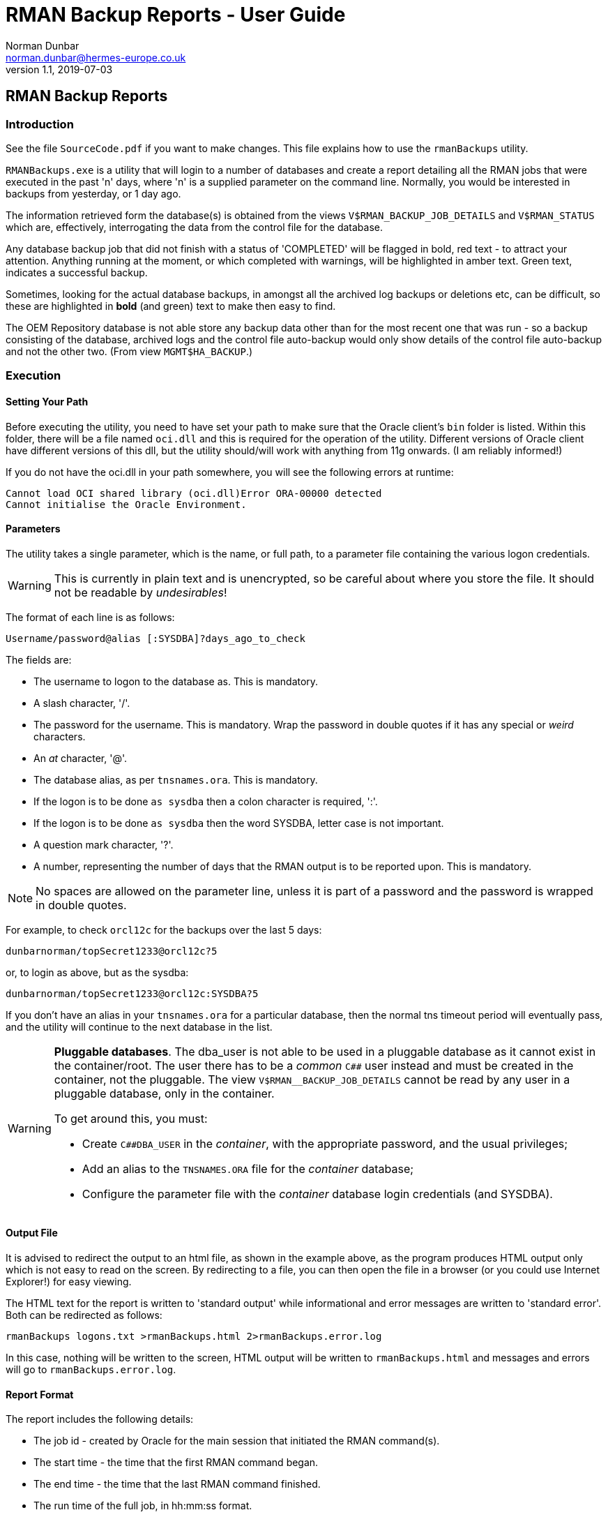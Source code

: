 = RMAN Backup Reports - User Guide
Norman Dunbar <norman.dunbar@hermes-europe.co.uk> 
v1.1, 2019-07-03
//v1.0, 2018-04-07  // Original version

:doctype: book
:media: prepress
:toc: left
:toclevel: 4
:icons: font
:!sectnums:
:source-highlighter: coderay


== RMAN Backup Reports

=== Introduction

See the file `SourceCode.pdf` if you want to make changes. This file explains how to use the `rmanBackups` utility.

`RMANBackups.exe` is a utility that will login to a number of databases and create a report detailing all the RMAN jobs that were executed in the past 'n' days, where 'n' is a supplied parameter on the command line. Normally, you would be interested in backups from yesterday, or 1 day ago.

The information retrieved form the database(s) is obtained from the views `V$RMAN_BACKUP_JOB_DETAILS` and `V$RMAN_STATUS` which are, effectively, interrogating the data from the control file for the database.

Any database backup job that did not finish with a status of 'COMPLETED' will be flagged in bold, red text - to attract your attention. Anything running at the moment, or which completed with warnings, will be highlighted in amber text. Green text, indicates a successful backup. 

Sometimes, looking for the actual database backups, in amongst all the archived log backups or deletions etc, can be difficult, so these are highlighted in *bold* (and green) text to make then easy to find.
 
The OEM Repository database is not able store any backup data other than for the most recent one that was run - so a backup consisting of the database, archived logs and the control file auto-backup would only show details of the control file auto-backup and not the other two. (From view 
`MGMT$HA_BACKUP`.) 


=== Execution

==== Setting Your Path

Before executing the utility, you need to have set your path to make sure that the Oracle client's `bin` folder is listed. Within this folder, there will be a file named `oci.dll` and this is required for the operation of the utility. Different versions of Oracle client have different versions of this dll, but the utility should/will work with anything from 11g onwards. (I am reliably informed!)

If you do not have the oci.dll in your path somewhere, you will see the following errors at runtime:

[source,none]
----
Cannot load OCI shared library (oci.dll)Error ORA-00000 detected
Cannot initialise the Oracle Environment.
----

==== Parameters

The utility takes a single parameter, which is the name, or full path, to a parameter file containing  the various logon credentials.

[WARNING]
====
This is currently in plain text and is unencrypted, so be careful about where you store the file. It should not be readable by _undesirables_!
====

The format of each line is as follows:

[source]
----
Username/password@alias [:SYSDBA]?days_ago_to_check
----

The fields are:

* The username to logon to the database as. This is mandatory.
* A slash character, '/'.
* The password for the username. This is mandatory. Wrap the password in double quotes if it has any special or _weird_ characters.
* An _at_ character, '@'.
* The database alias, as per `tnsnames.ora`. This is mandatory.
* If the logon is to be done `as sysdba` then a colon character is required, ':'.
* If the logon is to be done `as sysdba` then the word SYSDBA, letter case is not important.
* A question mark character, '?'.
* A number, representing the number of days that the RMAN output is to be reported upon. This is mandatory.

[NOTE]
====
No spaces are allowed on the parameter line, unless it is part of a password and the password is wrapped in double quotes.
====

For example, to check `orcl12c` for the backups over the last 5 days:

[source]
----
dunbarnorman/topSecret1233@orcl12c?5
----

or, to login as above, but as the sysdba:

[source]
----
dunbarnorman/topSecret1233@orcl12c:SYSDBA?5
----

If you don't have an alias in your `tnsnames.ora` for a particular database, then the normal tns timeout period will eventually pass, and the utility will continue to the next database in the list.

[WARNING]
====
*Pluggable databases*. The dba_user is not able to be used in a pluggable database as it cannot exist in the container/root. The user there has to be a _common_ `C##` user instead and must be created in the container, not the pluggable. The view `V$RMAN__BACKUP_JOB_DETAILS` cannot be read by any user in a pluggable database, only in the container.

To get around this, you must:

* Create `C##DBA_USER` in the _container_, with the appropriate password, and the usual privileges;
* Add an alias to the `TNSNAMES.ORA` file for the _container_ database;
* Configure the parameter file with the _container_ database login credentials (and SYSDBA).
====

==== Output File

It is advised to redirect the output to an html file, as shown in the example above, as the program produces HTML output only which is not easy to read on the screen. By redirecting to a file, you can then open the file in a browser (or you could use Internet Explorer!) for easy viewing.

The HTML text for the report is written to 'standard output' while informational and error messages are written to 'standard error'. Both can be redirected as follows:

[source,none]
----
rmanBackups logons.txt >rmanBackups.html 2>rmanBackups.error.log
----

In this case, nothing will be written to the screen, HTML output will be written to `rmanBackups.html` and messages and errors will go to `rmanBackups.error.log`.

==== Report Format

The report includes the following details:

* The job id - created by Oracle for the main session that initiated the RMAN command(s).
* The start time - the time that the first RMAN command began.
* The end time - the time that the last RMAN command finished.
* The run time of the full job, in hh:mm:ss format.
* The input size - the full size of the input files for the entire job.
* The written size - the size written by RMAN to the output file(s). Normally smaller than the input size due to compression etc.
* The job's final status - 'COMPLETED' is good. Other values may not be so good and should be brought to the attention of the German DBAs who are responsible for the backup jobs.
* The tasks executed by the job. This is a list of the various steps that RMAN execute within the job.

An example report can be found in the software repository, it is named `rmanBackups.html`.

image:Example.png[Example RMAN Backup Report.]
